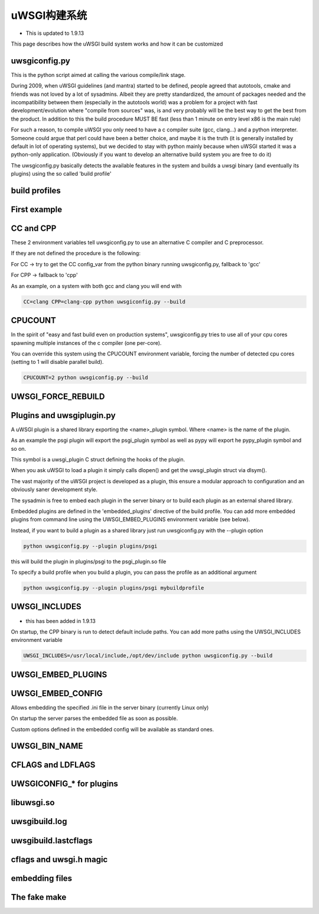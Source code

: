 uWSGI构建系统
======================

- This is updated to 1.9.13

This page describes how the uWSGI build system works and how it can be customized

uwsgiconfig.py
**************

This is the python script aimed at calling the various compile/link stage.

During 2009, when uWSGI guidelines (and mantra) started to be defined, people agreed that autotools, cmake and friends
was not loved by a lot of sysadmins. Albeit they are pretty standardized, the amount of packages needed and the incompatibility
between them (especially in the autotools world) was a problem for a project with fast development/evolution where "compile from sources" was, is and very probably will be the best way
to get the best from the product. In addition to this the build procedure MUST BE fast (less than 1 minute on entry level x86 is the main rule)

For such a reason, to compile uWSGI you only need to have a c compiler suite (gcc, clang...) and a python interpreter. Someone could argue that perl
could have been a better choice, and maybe it is the truth (it is generally installed by default in lot of operating systems), but we decided to stay with python mainly
because when uWSGI started it was a python-only application. (Obviously if you want to develop an alternative build system you are free to do it)

The uwsgiconfig.py basically detects the available features in the system and builds a uwsgi binary (and eventually its plugins) using the
so called 'build profile'

build profiles
**************

First example
*************

CC and CPP
**********

These 2 environment variables tell uwsgiconfig.py to use an alternative C compiler and C preprocessor.

If they are not defined the procedure is the following:

For CC -> try to get the CC config_var from the python binary running uwsgiconfig.py, fallback to 'gcc'

For CPP -> fallback to 'cpp'


As an example, on a system with both gcc and clang you will end with

.. code-block:: sh

   CC=clang CPP=clang-cpp python uwsgiconfig.py --build

CPUCOUNT
********

In the spirit of "easy and fast build even on production systems", uwsgiconfig.py tries to use all of your cpu cores spawning multiple
instances of the c compiler (one per-core).

You can override this system using the CPUCOUNT environment variable, forcing the number of detected cpu cores (setting to 1 will disable parallel build).

.. code-block:: sh

   CPUCOUNT=2 python uwsgiconfig.py --build

UWSGI_FORCE_REBUILD
*******************

Plugins and uwsgiplugin.py
**************************


A uWSGI plugin is a shared library exporting the <name>_plugin symbol. Where <name> is the name of the plugin.

As an example the psgi plugin will export the psgi_plugin symbol as well as pypy will export he pypy_plugin symbol and so on.

This symbol is a uwsgi_plugin C struct defining the hooks of the plugin.

When you ask uWSGI to load a plugin it simply calls dlopen() and get the uwsgi_plugin struct via dlsym().

The vast majority of the uWSGI project is developed as a plugin, this ensure a modular approach to configuration and an obviously saner development style.

The sysadmin is free to embed each plugin in the server binary or to build each plugin as an external shared library.

Embedded plugins are defined in the 'embedded_plugins' directive of the build profile. You can add more embedded plugins
from command line using the UWSGI_EMBED_PLUGINS environment variable (see below).

Instead, if you want to build a plugin as a shared library just run uwsgiconfig.py with the --plugin option

.. code-block:: sh

   python uwsgiconfig.py --plugin plugins/psgi
   
this will build the plugin in plugins/psgi to the psgi_plugin.so file

To specify a build profile when you build a plugin, you can pass the profile as an additional argument

.. code-block:: sh

   python uwsgiconfig.py --plugin plugins/psgi mybuildprofile

UWSGI_INCLUDES
**************

- this has been added in 1.9.13

On startup, the CPP binary is run to detect default include paths. You can add more paths using the UWSGI_INCLUDES environment variable

.. code-block:: sh

   UWSGI_INCLUDES=/usr/local/include,/opt/dev/include python uwsgiconfig.py --build

UWSGI_EMBED_PLUGINS
*******************

UWSGI_EMBED_CONFIG
******************

Allows embedding the specified .ini file in the server binary (currently Linux only)

On startup the server parses the embedded file as soon as possible.

Custom options defined in the embedded config will be available as standard ones.

UWSGI_BIN_NAME
**************

CFLAGS and LDFLAGS
******************

UWSGICONFIG_* for plugins
*************************

libuwsgi.so
***********

uwsgibuild.log
**************

uwsgibuild.lastcflags
*********************

cflags and uwsgi.h magic
************************

embedding files
***************

The fake make
*************
